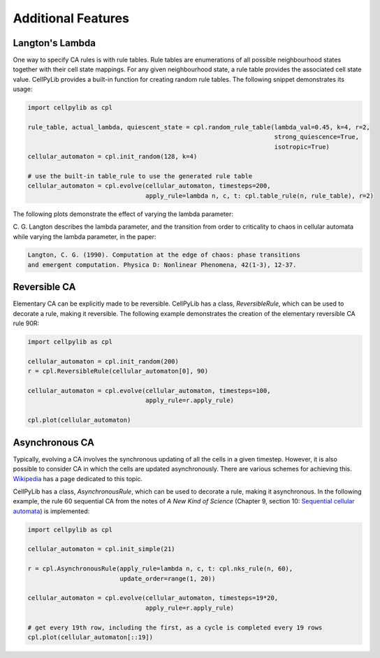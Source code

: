 Additional Features
-------------------

Langton's Lambda
~~~~~~~~~~~~~~~~

One way to specify CA rules is with rule tables. Rule tables are enumerations of all possible neighbourhood states
together with their cell state mappings. For any given neighbourhood state, a rule table provides the associated cell
state value. CellPyLib provides a built-in function for creating random rule tables. The following snippet demonstrates
its usage:

.. code-block::

    import cellpylib as cpl

    rule_table, actual_lambda, quiescent_state = cpl.random_rule_table(lambda_val=0.45, k=4, r=2,
                                                                       strong_quiescence=True,
                                                                       isotropic=True)
    cellular_automaton = cpl.init_random(128, k=4)

    # use the built-in table_rule to use the generated rule table
    cellular_automaton = cpl.evolve(cellular_automaton, timesteps=200,
                                    apply_rule=lambda n, c, t: cpl.table_rule(n, rule_table), r=2)

The following plots demonstrate the effect of varying the lambda parameter:

.. image:: _static/phase_transition.png
    :width: 650

C. G. Langton describes the lambda parameter, and the transition from order to criticality to chaos in cellular
automata while varying the lambda parameter, in the paper:

.. code-block:: text

    Langton, C. G. (1990). Computation at the edge of chaos: phase transitions
    and emergent computation. Physica D: Nonlinear Phenomena, 42(1-3), 12-37.

Reversible CA
~~~~~~~~~~~~~

Elementary CA can be explicitly made to be reversible. CellPyLib has a class, `ReversibleRule`, which can be used to
decorate a rule, making it reversible. The following example demonstrates the creation of the elementary reversible CA
rule 90R:

.. code-block::

    import cellpylib as cpl

    cellular_automaton = cpl.init_random(200)
    r = cpl.ReversibleRule(cellular_automaton[0], 90)

    cellular_automaton = cpl.evolve(cellular_automaton, timesteps=100,
                                    apply_rule=r.apply_rule)

    cpl.plot(cellular_automaton)

.. image:: _static/rule90R.png
    :width: 400

Asynchronous CA
~~~~~~~~~~~~~~~

Typically, evolving a CA involves the synchronous updating of all the cells in a given timestep. However, it is also
possible to consider CA in which the cells are updated asynchronously. There are various schemes for achieving this.
`Wikipedia <https://en.wikipedia.org/wiki/Asynchronous_cellular_automaton>`_ has a page dedicated to this topic.

CellPyLib has a class, `AsynchronousRule`, which can be used to decorate a rule, making it asynchronous. In the
following example, the rule 60 sequential CA from the notes of `A New Kind of Science` (Chapter 9, section 10:
`Sequential cellular automata <http://www.wolframscience.com/nks/notes-9-10--sequential-cellular-automata/>`_) is
implemented:

.. code-block::

    import cellpylib as cpl

    cellular_automaton = cpl.init_simple(21)

    r = cpl.AsynchronousRule(apply_rule=lambda n, c, t: cpl.nks_rule(n, 60),
                             update_order=range(1, 20))

    cellular_automaton = cpl.evolve(cellular_automaton, timesteps=19*20,
                                    apply_rule=r.apply_rule)

    # get every 19th row, including the first, as a cycle is completed every 19 rows
    cpl.plot(cellular_automaton[::19])

.. image:: _static/rule60sequential.png
    :width: 300